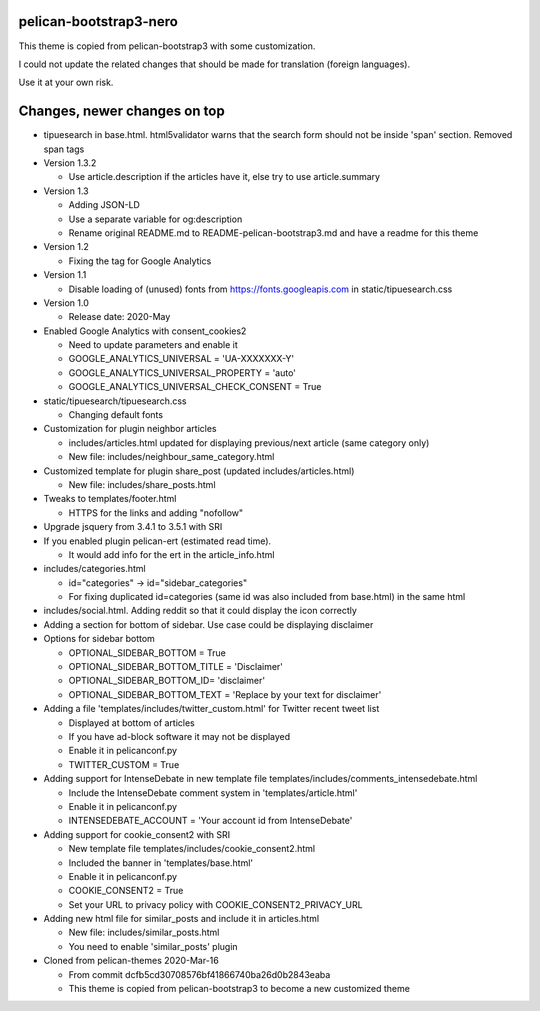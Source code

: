 pelican-bootstrap3-nero
-----------------------

This theme is copied from pelican-bootstrap3 with some customization.

I could not update the related changes that should be made for translation (foreign languages).

Use it at your own risk.

Changes, newer changes on top
-----------------------------

- tipuesearch in base.html. html5validator warns that the search form should not be inside 'span' section.
  Removed span tags

- Version 1.3.2

  - Use article.description if the articles have it, else try to use article.summary

- Version 1.3

  - Adding JSON-LD
  - Use a separate variable for og:description
  - Rename original README.md to README-pelican-bootstrap3.md and have a readme for this theme

- Version 1.2

  - Fixing the tag for Google Analytics

- Version 1.1

  - Disable loading of (unused) fonts from https://fonts.googleapis.com in static/tipuesearch.css

- Version 1.0

  - Release date: 2020-May

- Enabled Google Analytics with consent_cookies2

  - Need to update parameters and enable it
  - GOOGLE_ANALYTICS_UNIVERSAL = 'UA-XXXXXXX-Y'
  - GOOGLE_ANALYTICS_UNIVERSAL_PROPERTY = 'auto'
  - GOOGLE_ANALYTICS_UNIVERSAL_CHECK_CONSENT = True

- static/tipuesearch/tipuesearch.css

  - Changing default fonts

- Customization for plugin neighbor articles

  - includes/articles.html updated for displaying previous/next article (same category only)
  - New file: includes/neighbour_same_category.html

- Customized template for plugin share_post (updated includes/articles.html)

  - New file: includes/share_posts.html

- Tweaks to templates/footer.html

  - HTTPS for the links and adding "nofollow"

- Upgrade jsquery from 3.4.1 to 3.5.1 with SRI

- If you enabled plugin pelican-ert (estimated read time).

  - It would add info for the ert in the article_info.html

- includes/categories.html

  - id="categories" -> id="sidebar_categories"
  - For fixing duplicated id=categories (same id was also included from base.html) in the same html

- includes/social.html. Adding reddit so that it could display the icon correctly

- Adding a section for bottom of sidebar. Use case could be displaying disclaimer

- Options for sidebar bottom

  - OPTIONAL_SIDEBAR_BOTTOM = True
  - OPTIONAL_SIDEBAR_BOTTOM_TITLE = 'Disclaimer'
  - OPTIONAL_SIDEBAR_BOTTOM_ID= 'disclaimer'
  - OPTIONAL_SIDEBAR_BOTTOM_TEXT = 'Replace by your text for disclaimer'

- Adding a file 'templates/includes/twitter_custom.html' for Twitter recent tweet list

  - Displayed at bottom of articles
  - If you have ad-block software it may not be displayed
  - Enable it in pelicanconf.py
  - TWITTER_CUSTOM = True

- Adding support for IntenseDebate in new template file templates/includes/comments_intensedebate.html

  - Include the IntenseDebate comment system in 'templates/article.html'
  - Enable it in pelicanconf.py
  - INTENSEDEBATE_ACCOUNT = 'Your account id from IntenseDebate'

- Adding support for cookie_consent2 with SRI

  - New template file templates/includes/cookie_consent2.html
  - Included the banner in 'templates/base.html'
  - Enable it in pelicanconf.py
  - COOKIE_CONSENT2 = True
  - Set your URL to privacy policy with COOKIE_CONSENT2_PRIVACY_URL

- Adding new html file for similar_posts and include it in articles.html

  - New file: includes/similar_posts.html
  - You need to enable 'similar_posts' plugin

- Cloned from pelican-themes 2020-Mar-16

  - From commit dcfb5cd30708576bf41866740ba26d0b2843eaba
  - This theme is copied from pelican-bootstrap3 to become a new customized theme
